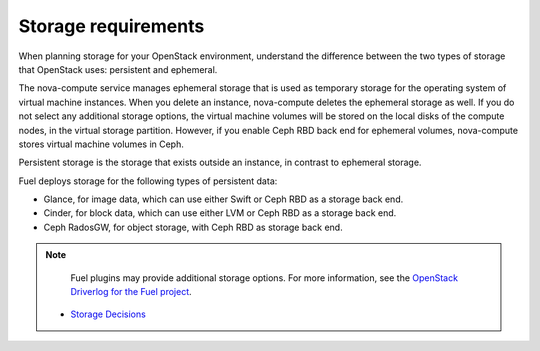 .. _sysreq_storge_reqs:

Storage requirements
--------------------

When planning storage for your OpenStack environment, understand the
difference between the two types of storage that OpenStack uses:
persistent and ephemeral.

The nova-compute service manages ephemeral storage that is used as temporary
storage for the operating system of virtual machine instances. When you
delete an instance, nova-compute deletes the ephemeral storage as well.
If you do not select any additional storage options, the virtual machine
volumes will be stored on the local disks of the compute nodes, in the
virtual storage partition. However, if you enable Ceph RBD back end for
ephemeral volumes, nova-compute stores virtual machine volumes in Ceph.

Persistent storage is the storage that exists outside an instance, in contrast
to ephemeral storage.

Fuel deploys storage for the following types of persistent data:

* Glance, for image data, which can use either Swift or Ceph RBD as a
  storage back end.
* Cinder, for block data, which can use either LVM or Ceph RBD as a
  storage back end.
* Ceph RadosGW, for object storage, with Ceph RBD as storage back end.

.. note::
   Fuel plugins may provide additional storage options. For more information,
   see the
   `OpenStack Driverlog for the Fuel project <http://stackalytics.com/report/driverlog?project_id=openstack%2Ffuel>`_.


  - `Storage Decisions
    <http://docs.openstack.org/openstack-ops/content/storage_decision.html>`_
